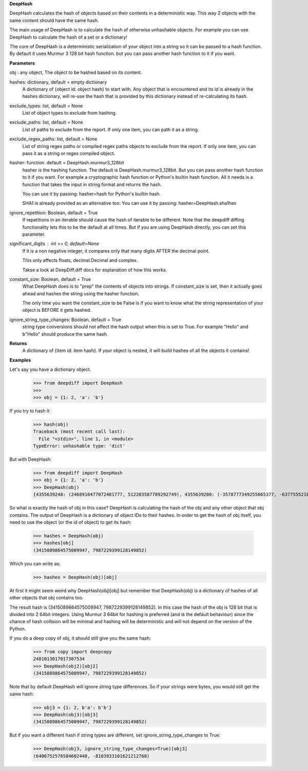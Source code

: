 **DeepHash**

DeepHash calculates the hash of objects based on their contents in a deterministic way.
This way 2 objects with the same content should have the same hash.

The main usage of DeepHash is to calculate the hash of otherwise unhashable objects.
For example you can use DeepHash to calculate the hash of a set or a dictionary!

The core of DeepHash is a deterministic serialization of your object into a string so it
can be passed to a hash function. By default it uses Murmur 3 128 bit hash function.
but you can pass another hash function to it if you want.

**Parameters**

obj : any object, The object to be hashed based on its content.

hashes: dictionary, default = empty dictionary
    A dictionary of {object id: object hash} to start with.
    Any object that is encountered and its id is already in the hashes dictionary,
    will re-use the hash that is provided by this dictionary instead of re-calculating
    its hash.

exclude_types: list, default = None
    List of object types to exclude from hashing.

exclude_paths: list, default = None
    List of paths to exclude from the report. If only one item, you can path it as a string.

exclude_regex_paths: list, default = None
    List of string regex paths or compiled regex paths objects to exclude from the report. If only one item, you can pass it as a string or regex compiled object.

hasher: function. default = DeepHash.murmur3_128bit
    hasher is the hashing function. The default is DeepHash.murmur3_128bit.
    But you can pass another hash function to it if you want.
    For example a cryptographic hash function or Python's builtin hash function.
    All it needs is a function that takes the input in string format and returns the hash.

    You can use it by passing: hasher=hash for Python's builtin hash.

    SHA1 is already provided as an alternative too:
    You can use it by passing: hasher=DeepHash.sha1hex

ignore_repetition: Boolean, default = True
    If repetitions in an iterable should cause the hash of iterable to be different.
    Note that the deepdiff diffing functionality lets this to be the default at all times.
    But if you are using DeepHash directly, you can set this parameter.

significant_digits : int >= 0, default=None
    If it is a non negative integer, it compares only that many digits AFTER
    the decimal point.

    This only affects floats, decimal.Decimal and complex.

    Takse a look at DeepDiff.diff docs for explanation of how this works.

constant_size: Boolean, default = True
    What DeepHash does is to "prep" the contents of objects into strings.
    If constant_size is set, then it actually goes ahead and hashes the string
    using the hasher function.

    The only time you want the constant_size to be False is if you want to know what
    the string representation of your object is BEFORE it gets hashed.

ignore_string_type_changes: Boolean, default = True
    string type conversions should not affect the hash output when this is set to True.
    For example "Hello" and b"Hello" should produce the same hash.

**Returns**
    A dictionary of {item id: item hash}.
    If your object is nested, it will build hashes of all the objects it contains!


**Examples**

Let's say you have a dictionary object.
    >>> from deepdiff import DeepHash
    >>>
    >>> obj = {1: 2, 'a': 'b'}

If you try to hash it:
    >>> hash(obj)
    Traceback (most recent call last):
      File "<stdin>", line 1, in <module>
    TypeError: unhashable type: 'dict'

But with DeepHash:
    >>> from deepdiff import DeepHash
    >>> obj = {1: 2, 'a': 'b'}
    >>> DeepHash(obj)
    {4355639248: (2468916477072481777, 512283587789292749), 4355639280: (-3578777349255665377, -6377555218122431491), 4358636128: (-8839064797231613815, -1822486391929534118), 4358009664: (8833996863197925870, -419376694314494743), 4357467952: (3415089864575009947, 7987229399128149852)}

So what is exactly the hash of obj in this case?
DeepHash is calculating the hash of the obj and any other object that obj contains.
The output of DeepHash is a dictionary of object IDs to their hashes.
In order to get the hash of obj itself, you need to use the object (or the id of object) to get its hash:
    >>> hashes = DeepHash(obj)
    >>> hashes[obj]
    (3415089864575009947, 7987229399128149852)

Which you can write as:
    >>> hashes = DeepHash(obj)[obj]

At first it might seem weird why DeepHash(obj)[obj] but remember that DeepHash(obj) is a dictionary of hashes of all other objects that obj contains too.

The result hash is (3415089864575009947, 7987229399128149852).
In this case the hash of the obj is 128 bit that is divided into 2 64bit integers.
Using Murmur 3 64bit for hashing is preferred (and is the default behaviour)
since the chance of hash collision will be minimal and hashing will be deterministic
and will not depend on the version of the Python.

If you do a deep copy of obj, it should still give you the same hash:
    >>> from copy import deepcopy
    2481013017017307534
    >>> DeepHash(obj2)[obj2]
    (3415089864575009947, 7987229399128149852)

Note that by default DeepHash will ignore string type differences. So if your strings were bytes, you would still get the same hash:
    >>> obj3 = {1: 2, b'a': b'b'}
    >>> DeepHash(obj3)[obj3]
    (3415089864575009947, 7987229399128149852)

But if you want a different hash if string types are different, set ignore_string_type_changes to True:
    >>> DeepHash(obj3, ignore_string_type_changes=True)[obj3]
    (6406752576584602448, -8103933101621212760)
